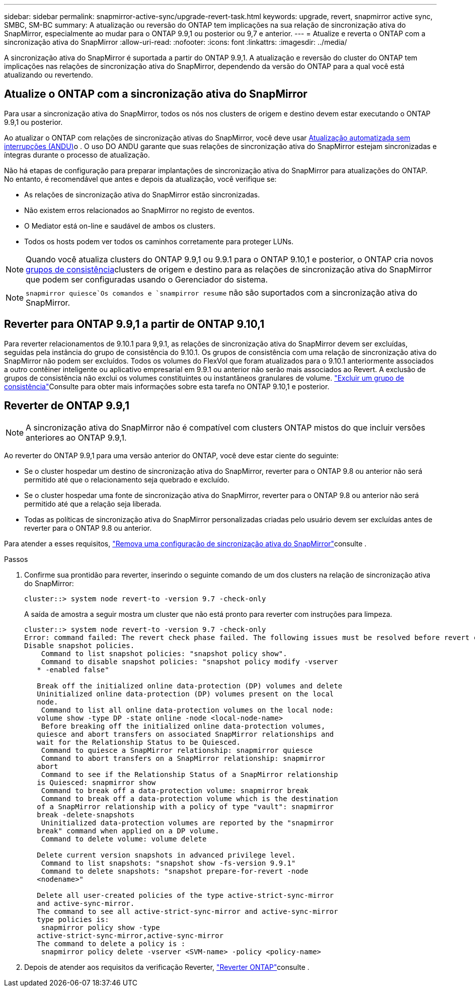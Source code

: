 ---
sidebar: sidebar 
permalink: snapmirror-active-sync/upgrade-revert-task.html 
keywords: upgrade, revert, snapmirror active sync, SMBC, SM-BC 
summary: A atualização ou reversão do ONTAP tem implicações na sua relação de sincronização ativa do SnapMirror, especialmente ao mudar para o ONTAP 9.9,1 ou posterior ou 9,7 e anterior. 
---
= Atualize e reverta o ONTAP com a sincronização ativa do SnapMirror
:allow-uri-read: 
:nofooter: 
:icons: font
:linkattrs: 
:imagesdir: ../media/


[role="lead"]
A sincronização ativa do SnapMirror é suportada a partir do ONTAP 9.9,1. A atualização e reversão do cluster do ONTAP tem implicações nas relações de sincronização ativa do SnapMirror, dependendo da versão do ONTAP para a qual você está atualizando ou revertendo.



== Atualize o ONTAP com a sincronização ativa do SnapMirror

Para usar a sincronização ativa do SnapMirror, todos os nós nos clusters de origem e destino devem estar executando o ONTAP 9.9,1 ou posterior.

Ao atualizar o ONTAP com relações de sincronização ativas do SnapMirror, você deve usar xref:../upgrade/automated-upgrade-task.html[Atualização automatizada sem interrupções (ANDU)]o . O uso DO ANDU garante que suas relações de sincronização ativa do SnapMirror estejam sincronizadas e íntegras durante o processo de atualização.

Não há etapas de configuração para preparar implantações de sincronização ativa do SnapMirror para atualizações do ONTAP. No entanto, é recomendável que antes e depois da atualização, você verifique se:

* As relações de sincronização ativa do SnapMirror estão sincronizadas.
* Não existem erros relacionados ao SnapMirror no registo de eventos.
* O Mediator está on-line e saudável de ambos os clusters.
* Todos os hosts podem ver todos os caminhos corretamente para proteger LUNs.



NOTE: Quando você atualiza clusters do ONTAP 9.9,1 ou 9.9.1 para o ONTAP 9.10,1 e posterior, o ONTAP cria novos xref:../consistency-groups/index.html[grupos de consistência]clusters de origem e destino para as relações de sincronização ativa do SnapMirror que podem ser configuradas usando o Gerenciador do sistema.


NOTE:  `snapmirror quiesce`Os comandos e `snampirror resume` não são suportados com a sincronização ativa do SnapMirror.



== Reverter para ONTAP 9.9,1 a partir de ONTAP 9.10,1

Para reverter relacionamentos de 9.10.1 para 9,9.1, as relações de sincronização ativa do SnapMirror devem ser excluídas, seguidas pela instância do grupo de consistência do 9.10.1. Os grupos de consistência com uma relação de sincronização ativa do SnapMirror não podem ser excluídos. Todos os volumes do FlexVol que foram atualizados para o 9.10.1 anteriormente associados a outro contêiner inteligente ou aplicativo empresarial em 9.9.1 ou anterior não serão mais associados ao Revert. A exclusão de grupos de consistência não exclui os volumes constituintes ou instantâneos granulares de volume. link:../consistency-groups/delete-task.html["Excluir um grupo de consistência"]Consulte para obter mais informações sobre esta tarefa no ONTAP 9.10,1 e posterior.



== Reverter de ONTAP 9.9,1


NOTE: A sincronização ativa do SnapMirror não é compatível com clusters ONTAP mistos do que incluir versões anteriores ao ONTAP 9.9,1.

Ao reverter do ONTAP 9.9,1 para uma versão anterior do ONTAP, você deve estar ciente do seguinte:

* Se o cluster hospedar um destino de sincronização ativa do SnapMirror, reverter para o ONTAP 9.8 ou anterior não será permitido até que o relacionamento seja quebrado e excluído.
* Se o cluster hospedar uma fonte de sincronização ativa do SnapMirror, reverter para o ONTAP 9.8 ou anterior não será permitido até que a relação seja liberada.
* Todas as políticas de sincronização ativa do SnapMirror personalizadas criadas pelo usuário devem ser excluídas antes de reverter para o ONTAP 9.8 ou anterior.


Para atender a esses requisitos, link:remove-configuration-task.html["Remova uma configuração de sincronização ativa do SnapMirror"]consulte .

.Passos
. Confirme sua prontidão para reverter, inserindo o seguinte comando de um dos clusters na relação de sincronização ativa do SnapMirror:
+
`cluster::> system node revert-to -version 9.7 -check-only`

+
A saída de amostra a seguir mostra um cluster que não está pronto para reverter com instruções para limpeza.

+
[listing]
----
cluster::> system node revert-to -version 9.7 -check-only
Error: command failed: The revert check phase failed. The following issues must be resolved before revert can be completed. Bring the data LIFs down on running vservers. Command to list the running vservers: vserver show -admin-state running Command to list the data LIFs that are up: network interface show -role data -status-admin up Command to bring all data LIFs down: network interface modify {-role data} -status-admin down
Disable snapshot policies.
    Command to list snapshot policies: "snapshot policy show".
    Command to disable snapshot policies: "snapshot policy modify -vserver
   * -enabled false"

   Break off the initialized online data-protection (DP) volumes and delete
   Uninitialized online data-protection (DP) volumes present on the local
   node.
    Command to list all online data-protection volumes on the local node:
   volume show -type DP -state online -node <local-node-name>
    Before breaking off the initialized online data-protection volumes,
   quiesce and abort transfers on associated SnapMirror relationships and
   wait for the Relationship Status to be Quiesced.
    Command to quiesce a SnapMirror relationship: snapmirror quiesce
    Command to abort transfers on a SnapMirror relationship: snapmirror
   abort
    Command to see if the Relationship Status of a SnapMirror relationship
   is Quiesced: snapmirror show
    Command to break off a data-protection volume: snapmirror break
    Command to break off a data-protection volume which is the destination
   of a SnapMirror relationship with a policy of type "vault": snapmirror
   break -delete-snapshots
    Uninitialized data-protection volumes are reported by the "snapmirror
   break" command when applied on a DP volume.
    Command to delete volume: volume delete

   Delete current version snapshots in advanced privilege level.
    Command to list snapshots: "snapshot show -fs-version 9.9.1"
    Command to delete snapshots: "snapshot prepare-for-revert -node
   <nodename>"

   Delete all user-created policies of the type active-strict-sync-mirror
   and active-sync-mirror.
   The command to see all active-strict-sync-mirror and active-sync-mirror
   type policies is:
    snapmirror policy show -type
   active-strict-sync-mirror,active-sync-mirror
   The command to delete a policy is :
    snapmirror policy delete -vserver <SVM-name> -policy <policy-name>
----
. Depois de atender aos requisitos da verificação Reverter, link:../revert/index.html["Reverter ONTAP"]consulte .

